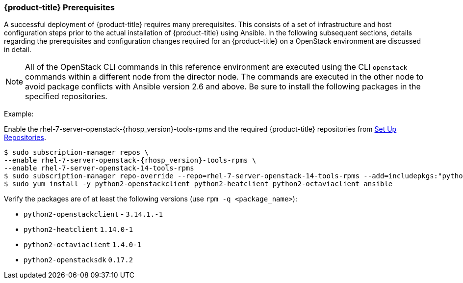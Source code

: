 === {product-title} Prerequisites

A successful deployment of {product-title} requires many prerequisites. This consists of
a set of infrastructure and host configuration steps prior to the actual
installation of {product-title} using Ansible. In the following subsequent sections, details
regarding the prerequisites and configuration changes required for an {product-title} on a
OpenStack environment are discussed in detail.

[NOTE]
All of the OpenStack CLI commands in this reference environment are executed
using the CLI `openstack` commands within a different node from the director
node. The commands are executed in the other node to avoid package conflicts
with Ansible version 2.6 and above. Be sure to install the following packages
in the specified repositories.

Example:

Enable the rhel-7-server-openstack-{rhosp_version}-tools-rpms and the required
{product-title} repositories from
xref:../getting_started/install_openshift.adoc#set-up-repositories[Set Up
Repositories].

----
$ sudo subscription-manager repos \
--enable rhel-7-server-openstack-{rhosp_version}-tools-rpms \
--enable rhel-7-server-openstack-14-tools-rpms
$ sudo subscription-manager repo-override --repo=rhel-7-server-openstack-14-tools-rpms --add=includepkgs:"python2-openstacksdk.* python2-keystoneauth1.* python2-os-service-types.*"
$ sudo yum install -y python2-openstackclient python2-heatclient python2-octaviaclient ansible
----

Verify the packages are of at least the following versions (use `rpm -q <package_name>`):

* `python2-openstackclient` - `3.14.1.-1`
* `python2-heatclient` `1.14.0-1`
* `python2-octaviaclient` `1.4.0-1`
* `python2-openstacksdk` `0.17.2`
